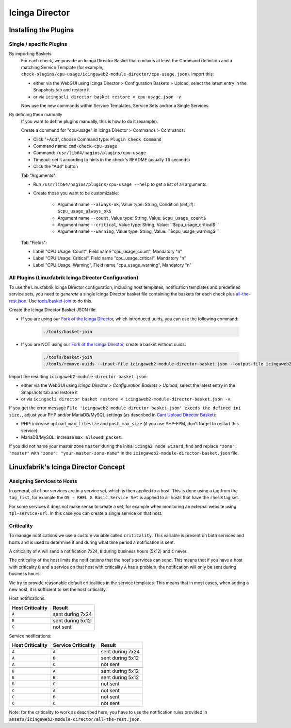 Icinga Director
===============

Installing the Plugins
----------------------

Single / specific Plugins
~~~~~~~~~~~~~~~~~~~~~~~~~

By importing Baskets
    For each check, we provide an Icinga Director Basket that contains at least the Command definition and a matching Service Template (for example, ``check-plugins/cpu-usage/icingaweb2-module-director/cpu-usage.json``). Import this:

    * either via the WebGUI using Icinga Director > Configuration Baskets > Upload, select the latest entry in the Snapshots tab and restore it
    * or via ``icingacli director basket restore < cpu-usage.json -v``

    Now use the new commands within Service Templates, Service Sets and/or a Single Services.

By defining them manually
    If you want to define plugins manually, this is how to do it (example).

    Create a command for "cpu-usage" in Icinga Director > Commands > Commands:

    * Click "+Add", choose Command type: ``Plugin Check Command``
    * Command name: ``cmd-check-cpu-usage``
    * Command: ``/usr/lib64/nagios/plugins/cpu-usage``
    * Timeout: set it according to hints in the check's README (usually ``10`` seconds)
    * Click the "Add" button

    Tab "Arguments":

    * Run ``/usr/lib64/nagios/plugins/cpu-usage --help`` to get a list of all arguments.
    * Create those you want to be customizable:

        * Argument name ``--always-ok``, Value type: String, Condition (set_if): ``$cpu_usage_always_ok$``
        * Argument name ``--count``, Value type: String, Value: ``$cpu_usage_count$``
        * Argument name ``--critical``, Value type: String, Value: ``$cpu_usage_critical$ ``
        * Argument name ``--warning``, Value type: String, Value: ``$cpu_usage_warning$ ``

    Tab "Fields":

    * Label "CPU Usage: Count", Field name "cpu_usage_count", Mandatory "n"
    * Label "CPU Usage: Critical", Field name "cpu_usage_critical", Mandatory "n"
    * Label "CPU Usage: Warning", Field name "cpu_usage_warning", Mandatory "n"


All Plugins (Linuxfabrik Icinga Director Configuration)
~~~~~~~~~~~~~~~~~~~~~~~~~~~~~~~~~~~~~~~~~~~~~~~~~~~~~~~

To use the Linuxfabrik Icinga Director configuration, including host templates, notification templates and predefined service sets, you need to *generate* a single Icinga Director basket file containing the baskets for each check plus `all-the-rest.json <https://github.com/Linuxfabrik/monitoring-plugins/blob/main/assets/icingaweb2-module-director/all-the-rest.json>`_. Use `tools/basket-join <https://github.com/Linuxfabrik/monitoring-plugins/blob/main/tools/basket-join>`_ to do this.

Create the Icinga Director Basket JSON file:

* If you are using our `Fork of the Icinga Director <https://github.com/Linuxfabrik/icingaweb2-module-director>`_, which introduced uuids, you can use the following command:

    .. code-block:: bash

        ./tools/basket-join

* If you are NOT using our `Fork of the Icinga Director <https://github.com/Linuxfabrik/icingaweb2-module-director>`_, create a basket without uuids:

    .. code-block:: bash

        ./tools/basket-join
        ./tools/remove-uuids --input-file icingaweb2-module-director-basket.json --output-file icingaweb2-module-director-basket-no-uuids.json

Import the resulting ``icingaweb2-module-director-basket.json``:

* either via the WebGUI using *Icinga Director > Configuration Baskets > Upload*, select the latest entry in the Snapshots tab and restore it
* or via ``icingacli director basket restore < icingaweb2-module-director-basket.json -v``.

If you get the error message ``File 'icingaweb2-module-director-basket.json' exeeds the defined ini size.``, adjust your PHP and/or MariaDB/MySQL settings (as described in `Cant Upload Director Basket <https://github.com/Icinga/icingaweb2-module-director/issues/2458>`_): 

* PHP: increase ``upload_max_filesize`` and ``post_max_size`` (if you use PHP-FPM, don't forget to restart this service).
* MariaDB/MySQL: increase ``max_allowed_packet``.

If you did not name your master zone ``master`` during the initial ``icinga2 node wizard``, find and replace ``"zone": "master"`` with ``"zone": "your-master-zone-name"`` in the ``icingaweb2-module-director-basket.json`` file.


Linuxfabrik's Icinga Director Concept
-------------------------------------

Assigning Services to Hosts
~~~~~~~~~~~~~~~~~~~~~~~~~~~

In general, all of our services are in a service set, which is then applied to a host. This is done using a tag from the ``tag_list``, for example the ``OS - RHEL 8 Basic Service Set`` is applied to all hosts that have the ``rhel8`` tag set.

For some services it does not make sense to create a set, for example when monitoring an external website using ``tpl-service-url``. In this case you can create a single service on that host.


Criticality
~~~~~~~~~~~

To manage notifications we use a custom variable called ``criticality``. This variable is present on both services and hosts and is used to determine if and during what time period a notification is sent.

A criticality of ``A`` will send a notification 7x24, ``B`` during business hours (5x12) and ``C`` never.

The criticality of the host limits the notifications that the host's services can send. This means that if you have a host with criticality ``B`` and a service on that host with criticality ``A`` has a problem, the notification will only be sent during business hours.

We try to provide reasonable default criticalities in the service templates. This means that in most cases, when adding a new host, it is sufficient to set the host criticality.

Host notifications:

.. csv-table::
    :header-rows: 1
    :widths: auto

    Host Criticality, Result
    ``A``, sent during 7x24
    ``B``, sent during 5x12
    ``C``, not sent


Service notifications:

.. csv-table::
    :header-rows: 1
    :widths: auto

    Host Criticality, Service Criticality, Result
    ``A``, ``A``, sent during 7x24
    ``A``, ``B``, sent during 5x12
    ``A``, ``C``, not sent

    ``B``, ``A``, sent during 5x12
    ``B``, ``B``, sent during 5x12
    ``B``, ``C``, not sent

    ``C``, ``A``, not sent
    ``C``, ``B``, not sent
    ``C``, ``C``, not sent

Note: for the criticality to work as described here, you have to use the notification rules provided in ``assets/icingaweb2-module-director/all-the-rest.json``.
